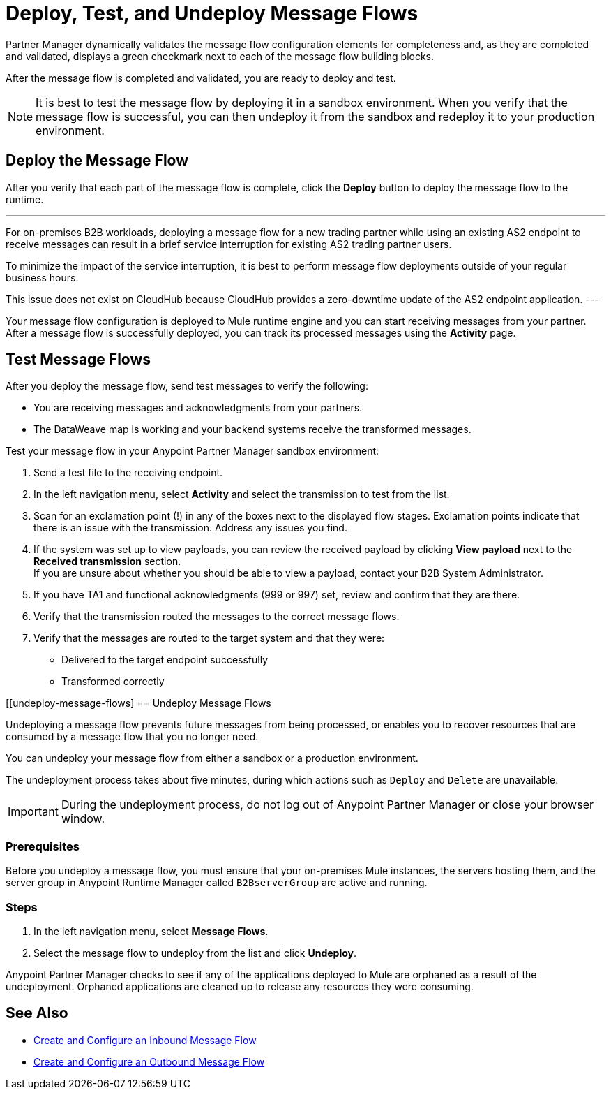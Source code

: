 = Deploy, Test, and Undeploy Message Flows

Partner Manager dynamically validates the message flow configuration elements for completeness and, as they are completed and validated, displays a green checkmark next to each of the message flow building blocks.

After the message flow is completed and validated, you are ready to deploy and test.

[NOTE]
It is best to test the message flow by deploying it in a sandbox environment. When you verify that the message flow is successful, you can then undeploy it from the sandbox and redeploy it to your production environment.

== Deploy the Message Flow

After you verify that each part of the message flow is complete, click the *Deploy* button to deploy the message flow to the runtime.

[NOTE]
---
For on-premises B2B workloads, deploying a message flow for a new trading partner while using an existing AS2 endpoint to receive messages can result in a brief service interruption for existing AS2 trading partner users.

To minimize the impact of the service interruption, it is best to perform message flow deployments outside of your regular business hours.

This issue does not exist on CloudHub because CloudHub provides a zero-downtime update of the AS2 endpoint application.
---

Your message flow configuration is deployed to Mule runtime engine and you can start receiving messages from your partner. After a message flow is successfully deployed, you can track its processed messages using the *Activity* page.

== Test Message Flows

After you deploy the message flow, send test messages to verify the following:

* You are receiving messages and acknowledgments from your partners.
* The DataWeave map is working and your backend systems receive the transformed messages.

Test your message flow in your Anypoint Partner Manager sandbox environment:

. Send a test file to the receiving endpoint.
. In the left navigation menu, select *Activity* and select the transmission to test from the list.
. Scan for an exclamation point (!) in any of the boxes next to the displayed flow stages. Exclamation points indicate that there is an issue with the transmission. Address any issues you find.
. If the system was set up to view payloads, you can review the received payload by clicking *View payload* next to the *Received transmission* section. +
If you are unsure about whether you should be able to view a payload, contact your B2B System Administrator.
. If you have TA1 and functional acknowledgments (999 or 997) set, review and confirm that they are there.
. Verify that the transmission routed the messages to the correct message flows.
. Verify that the messages are routed to the target system and that they were:
* Delivered to the target endpoint successfully
* Transformed correctly

[[undeploy-message-flows]
== Undeploy Message Flows

Undeploying a message flow prevents future messages from being processed, or enables you to recover resources that are consumed by a message flow that you no longer need.

You can undeploy your message flow from either a sandbox or a production environment.

The undeployment process takes about five minutes, during which actions such as `Deploy` and `Delete` are unavailable.

[IMPORTANT]
During the undeployment process, do not log out of Anypoint Partner Manager or close your browser window.

=== Prerequisites

Before you undeploy a message flow, you must ensure that your on-premises Mule instances, the servers hosting them, and the server group in Anypoint Runtime Manager called `B2BserverGroup` are active and running.

=== Steps

. In the left navigation menu, select *Message Flows*.
. Select the message flow to undeploy from the list and click *Undeploy*.

Anypoint Partner Manager checks to see if any of the applications deployed to Mule are orphaned as a result of the undeployment. Orphaned applications are cleaned up to release any resources they were consuming.

== See Also

* xref:configure-message-flows.adoc[Create and Configure an Inbound Message Flow]
* xref:create-outbound-message-flow.adoc[Create and Configure an Outbound Message Flow]
